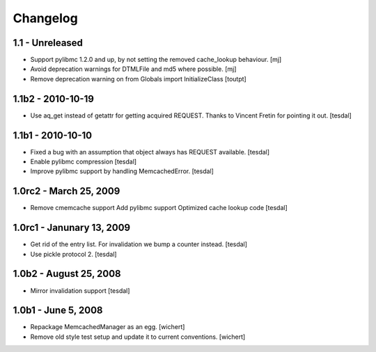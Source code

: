 Changelog
=========

1.1 - Unreleased
----------------

* Support pylibmc 1.2.0 and up, by not setting the removed cache_lookup
  behaviour.
  [mj]

* Avoid deprecation warnings for DTMLFile and md5 where possible.
  [mj]

* Remove deprecation warning on from Globals import InitializeClass
  [toutpt]


1.1b2 - 2010-10-19
------------------

* Use aq_get instead of getattr for getting acquired REQUEST.
  Thanks to Vincent Fretin for pointing it out.
  [tesdal]


1.1b1 - 2010-10-10
------------------

* Fixed a bug with an assumption that object always has REQUEST available.
  [tesdal]

* Enable pylibmc compression
  [tesdal]

* Improve pylibmc support by handling MemcachedError.
  [tesdal]


1.0rc2 - March 25, 2009
-----------------------

* Remove cmemcache support
  Add pylibmc support
  Optimized cache lookup code
  [tesdal]


1.0rc1 - Janunary 13, 2009
--------------------------

* Get rid of the entry list. For invalidation we bump
  a counter instead.
  [tesdal]

* Use pickle protocol 2.
  [tesdal]


1.0b2 - August 25, 2008
-----------------------

* Mirror invalidation support
  [tesdal]


1.0b1 - June 5, 2008
--------------------

* Repackage MemcachedManager as an egg.
  [wichert]

* Remove old style test setup and update it to current conventions.
  [wichert]

